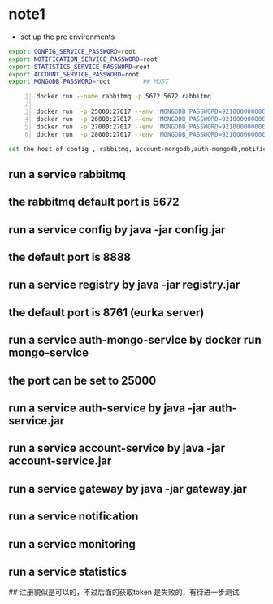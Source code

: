 * note1
- set up the pre environments 
#+BEGIN_SRC bash
export CONFIG_SERVICE_PASSWORD=root
export NOTIFICATION_SERVICE_PASSWORD=root
export STATISTICS_SERVICE_PASSWORD=root
export ACCOUNT_SERVICE_PASSWORD=root
export MONGODB_PASSWORD=root         ## MUST
#+END_SRC

#+BEGIN_SRC bash -n
docker run --name rabbitmq -p 5672:5672 rabbitmq

docker run  -p 25000:27017 --env 'MONGODB_PASSWORD=921000000000129' --name auth-mongo mongo-service
docker run  -p 26000:27017 --env 'MONGODB_PASSWORD=921000000000129' --name account-mongo mongo-service
docker run  -p 27000:27017 --env 'MONGODB_PASSWORD=921000000000129' --name statistics-mongo mongo-service
docker run  -p 28000:27017 --env 'MONGODB_PASSWORD=921000000000129' --name notification-mongo mongo-service
#+END_SRC

#+BEGIN_SRC bash
  set the host of config , rabbitmq, account-mongodb,auth-mongodb,notification-mongodb,statistics-mongodb,registry,auth-service,account-service ...
#+END_SRC

** run a service rabbitmq
** the rabbitmq default port is 5672
** run a service config by java -jar config.jar
** the default port is 8888
** run a service registry  by java -jar registry.jar
** the default port is 8761 (eurka server)
** run a service auth-mongo-service by docker run mongo-service
** the port can be set to 25000
** run a service auth-service by java -jar auth-service.jar
** run a service account-service by java -jar account-service.jar
** run a service gateway by java -jar gateway.jar 
** run a service notification
** run a service monitoring
** run a service statistics

## 注册貌似是可以的，不过后面的获取token 是失败的，有待进一步测试

